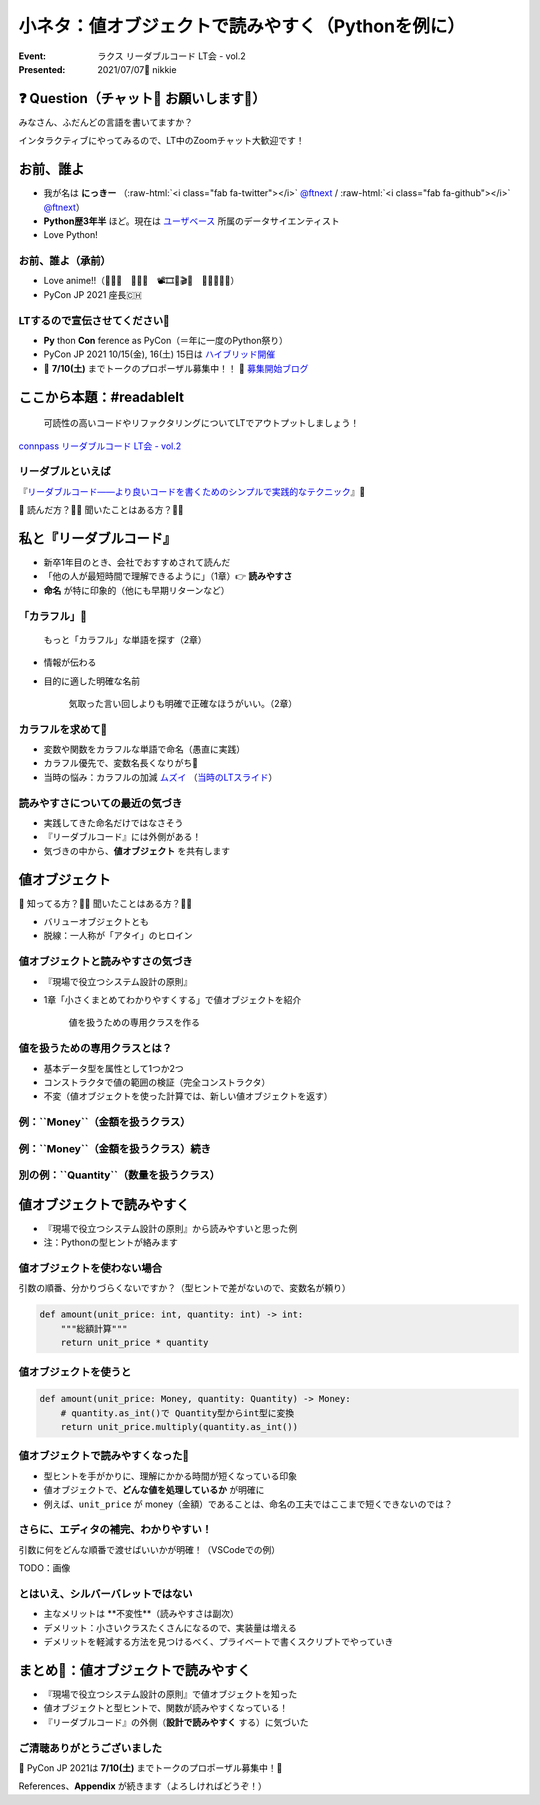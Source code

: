 .. role:: raw-html(raw)
    :format: html

============================================================
小ネタ：値オブジェクトで読みやすく（Pythonを例に）
============================================================

:Event: ラクス リーダブルコード LT会 - vol.2
:Presented: 2021/07/07🎋 nikkie

❓ Question（チャット💬 お願いします🙏）
============================================================

みなさん、ふだんどの言語を書いてますか？

インタラクティブにやってみるので、LT中のZoomチャット大歓迎です！

お前、誰よ
============================================================

* 我が名は **にっきー** （:raw-html:`<i class="fab fa-twitter"></i>` `@ftnext <https://twitter.com/ftnext>`_ / :raw-html:`<i class="fab fa-github"></i>` `@ftnext <https://github.com/ftnext>`_）
* **Python歴3年半** ほど。現在は `ユーザベース <https://www.wantedly.com/projects/622337>`_ 所属のデータサイエンティスト
* Love Python!

お前、誰よ（承前）
------------------------------------------------

* Love anime!!（🎺🎷🔥　🌲🌳🐲　📽🎞🎥🎬🧡　🍎🍋🥝🍇🧺）
* PyCon JP 2021 座長🇨🇭

LTするので宣伝させてください🙏
------------------------------------------------

* **Py** thon **Con** ference as PyCon（＝年に一度のPython祭り）
* PyCon JP 2021 10/15(金), 16(土) 15日は `ハイブリッド開催 <https://pyconjp.blogspot.com/2021/07/hybrid-pyconjp-2021-plan-june.html>`_
* 📣 **7/10(土)** までトークのプロポーザル募集中！！ 📣 `募集開始ブログ <https://pyconjp.blogspot.com/2021/05/start-proposal.html>`_

ここから本題：#readablelt
========================================================================================================================

    可読性の高いコードやリファクタリングについてLTでアウトプットしましょう！

`connpass リーダブルコード LT会 - vol.2 <https://rakus.connpass.com/event/215225/>`_

リーダブルといえば
------------------------------------------------

『`リーダブルコード――より良いコードを書くためのシンプルで実践的なテクニック <https://www.oreilly.co.jp/books/9784873115658/>`_』🎼

💬 読んだ方？🙋‍♂️ 聞いたことはある方？🙋‍♀️

私と『リーダブルコード』
========================================================================================================================

* 新卒1年目のとき、会社でおすすめされて読んだ
* 「他の人が最短時間で理解できるように」（1章）👉 **読みやすさ**
* **命名** が特に印象的（他にも早期リターンなど）

「カラフル」🌈
------------------------------------------------

    もっと「カラフル」な単語を探す（2章）

* 情報が伝わる
* 目的に適した明確な名前

    気取った言い回しよりも明確で正確なほうがいい。（2章）

カラフルを求めて🌈
------------------------------------------------

* 変数や関数をカラフルな単語で命名（愚直に実践）
* カラフル優先で、変数名長くなりがち🤯
* 当時の悩み：カラフルの加減 `ムズイ <https://youtu.be/J9JQrg1ugsk>`_ （`当時のLTスライド <https://github.com/ftnext/2018_LTslides/blob/master/aniben_August_imas/PITCHME.md>`_）

読みやすさについての最近の気づき
------------------------------------------------

* 実践してきた命名だけではなさそう
* 『リーダブルコード』には外側がある！
* 気づきの中から、**値オブジェクト** を共有します

値オブジェクト
========================================================================================================================

💬 知ってる方？🙋‍♂️ 聞いたことはある方？🙋‍♀️

* バリューオブジェクトとも
* 脱線：一人称が「アタイ」のヒロイン

値オブジェクトと読みやすさの気づき
------------------------------------------------

* 『現場で役立つシステム設計の原則』
* 1章「小さくまとめてわかりやすくする」で値オブジェクトを紹介

    値を扱うための専用クラスを作る

値を扱うための専用クラスとは？
------------------------------------------------

* 基本データ型を属性として1つか2つ
* コンストラクタで値の範囲の検証（完全コンストラクタ）
* 不変（値オブジェクトを使った計算では、新しい値オブジェクトを返す）

例：``Money``（金額を扱うクラス）
------------------------------------------------

.. code-block:: python
    :linenos:

    @dataclass(frozen=True)
    class Money:
        value: int  # 基本データ型を属性として1つ

        def __init__(self, value: int) -> None:
            if value < 0:  # 完全コンストラクタ（金額は0円以上）
                raise ValueError("不正: 0未満")
            object.__setattr__(self, "value", value)

例：``Money``（金額を扱うクラス）続き
------------------------------------------------

.. code-block:: python
    :linenos:
    :lineno-start: 10

    def multiply(self, number: int) -> Money:
        """Moneyを整数倍した、新しいMoneyを作って返す

        >>> Money(500).multiply(3)
        Money(value=1500)
        """
        return Money(self.value * number)

別の例：``Quantity``（数量を扱うクラス）
------------------------------------------------

.. code-block:: python
    :linenos:

    @dataclass(frozen=True)
    class Quantity:
        value: int  # 基本データ型の属性

        def __init__(self, value: int) -> None:
            if value < 0:  # 完全コンストラクタ
                raise ValueError("不正: 0未満")
            object.__setattr__(self, "value", value)

値オブジェクトで読みやすく
========================================================================================================================

* 『現場で役立つシステム設計の原則』から読みやすいと思った例
* 注：Pythonの型ヒントが絡みます

値オブジェクトを使わない場合
------------------------------------------------

引数の順番、分かりづらくないですか？（型ヒントで差がないので、変数名が頼り）

.. code-block:: python

    def amount(unit_price: int, quantity: int) -> int:
        """総額計算"""
        return unit_price * quantity

値オブジェクトを使うと
------------------------------------------------

.. code-block:: python

    def amount(unit_price: Money, quantity: Quantity) -> Money:
        # quantity.as_int()で Quantity型からint型に変換
        return unit_price.multiply(quantity.as_int())

値オブジェクトで読みやすくなった🙌
------------------------------------------------

* 型ヒントを手がかりに、理解にかかる時間が短くなっている印象
* 値オブジェクトで、**どんな値を処理しているか** が明確に
* 例えば、``unit_price`` が money（金額）であることは、命名の工夫ではここまで短くできないのでは？

さらに、エディタの補完、わかりやすい！
------------------------------------------------

引数に何をどんな順番で渡せばいいかが明確！（VSCodeでの例）

TODO：画像

とはいえ、シルバーバレットではない
------------------------------------------------

* 主なメリットは **不変性**（読みやすさは副次）
* デメリット：小さいクラスたくさんになるので、実装量は増える
* デメリットを軽減する方法を見つけるべく、プライベートで書くスクリプトでやっていき

.. TODO: 静的型チェックについて追加

まとめ🌯：値オブジェクトで読みやすく
============================================================

* 『現場で役立つシステム設計の原則』で値オブジェクトを知った
* 値オブジェクトと型ヒントで、関数が読みやすくなっている！
* 『リーダブルコード』の外側（**設計で読みやすく** する）に気づいた

ご清聴ありがとうございました
------------------------------------------------

📣 PyCon JP 2021は **7/10(土)** までトークのプロポーザル募集中！🙏

References、**Appendix** が続きます（よろしければどうぞ！）
